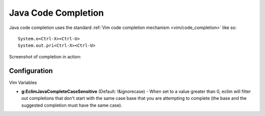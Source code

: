 .. Copyright (C) 2005 - 2009  Eric Van Dewoestine

   This program is free software: you can redistribute it and/or modify
   it under the terms of the GNU General Public License as published by
   the Free Software Foundation, either version 3 of the License, or
   (at your option) any later version.

   This program is distributed in the hope that it will be useful,
   but WITHOUT ANY WARRANTY; without even the implied warranty of
   MERCHANTABILITY or FITNESS FOR A PARTICULAR PURPOSE.  See the
   GNU General Public License for more details.

   You should have received a copy of the GNU General Public License
   along with this program.  If not, see <http://www.gnu.org/licenses/>.

.. _vim/java/complete:

Java Code Completion
====================

Java code completion uses the standard
:ref:`Vim code completion mechanism <vim/code_completion>` like so\:

::

  System.o<Ctrl-X><Ctrl-U>
  System.out.pri<Ctrl-X><Ctrl-U>

Screenshot of completion in action\:

.. image:: ../../images/screenshots/java/completion.png


Configuration
-------------

Vim Variables

.. _g\:EclimJavaCompleteCaseSensitive:

- **g:EclimJavaCompleteCaseSensitive** (Default: !&ignorecase) -
  When set to a value greater than 0, eclim will filter out completions that
  don't start with the same case base that you are attempting to complete (the
  base and the suggested completion must have the same case).
